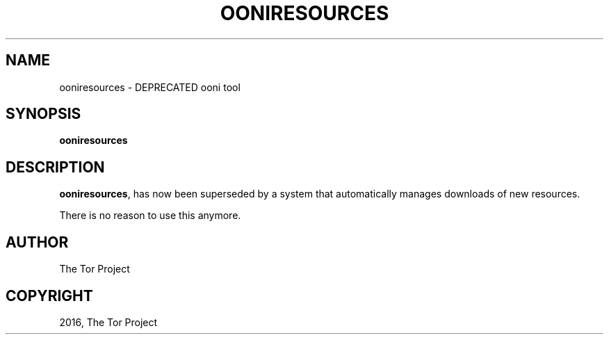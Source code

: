 .\" Man page generated from reStructuredText.
.
.TH "OONIRESOURCES" "1" "Feb 06, 2017" "2.2.0.rc1" "OONI: Open Observatory of Network Interference"
.SH NAME
ooniresources \- DEPRECATED ooni tool
.
.nr rst2man-indent-level 0
.
.de1 rstReportMargin
\\$1 \\n[an-margin]
level \\n[rst2man-indent-level]
level margin: \\n[rst2man-indent\\n[rst2man-indent-level]]
-
\\n[rst2man-indent0]
\\n[rst2man-indent1]
\\n[rst2man-indent2]
..
.de1 INDENT
.\" .rstReportMargin pre:
. RS \\$1
. nr rst2man-indent\\n[rst2man-indent-level] \\n[an-margin]
. nr rst2man-indent-level +1
.\" .rstReportMargin post:
..
.de UNINDENT
. RE
.\" indent \\n[an-margin]
.\" old: \\n[rst2man-indent\\n[rst2man-indent-level]]
.nr rst2man-indent-level -1
.\" new: \\n[rst2man-indent\\n[rst2man-indent-level]]
.in \\n[rst2man-indent\\n[rst2man-indent-level]]u
..
.SH SYNOPSIS
.sp
\fBooniresources\fP
.SH DESCRIPTION
.sp
\fBooniresources\fP, has now been superseded by a system that
automatically manages downloads of new resources.
.sp
There is no reason to use this anymore.
.SH AUTHOR
The Tor Project
.SH COPYRIGHT
2016, The Tor Project
.\" Generated by docutils manpage writer.
.
